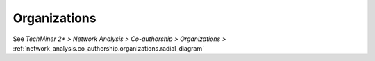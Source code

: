 Organizations
^^^^^^^^^^^^^^^^^^^^^^^^^^^^^^^^^^^^^^^^^^^^^^^^^^^^^^^^^^^^^^^^^^^^^^^^^^^^^^^^^^^^^^^^^

See  `TechMiner 2+ > Network Analysis > Co-authorship > Organizations >` :ref:`network_analysis.co_authorship.organizations.radial_diagram`
